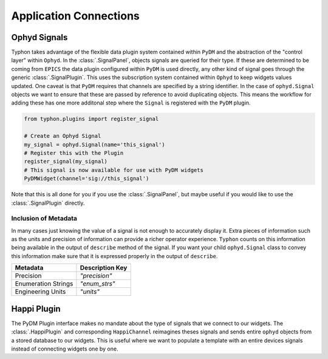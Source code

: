 =======================
Application Connections
=======================

Ophyd Signals
=============
Typhon takes advantage of the flexible data plugin system contained within
``PyDM`` and the abstraction of the "control layer" within ``Ophyd``. In the
:class:`.SignalPanel`, objects signals are queried for their type. If these are
determined to be coming from ``EPICS`` the data plugin configured within
``PyDM`` is used directly, any other kind of signal goes through the generic
:class:`.SignalPlugin`. This uses the subscription system contained within
``Ophyd`` to keep widgets values updated. One caveat is that ``PyDM`` requires
that channels are specified by a string identifier. In the case of
``ophyd.Signal`` objects we want to ensure that these are passed by reference
to avoid duplicating objects. This means the workflow for adding these has one
more additonal step where the ``Signal`` is registered with the ``PyDM``
plugin.

.. code:: python

   from typhon.plugins import register_signal

   # Create an Ophyd Signal
   my_signal = ophyd.Signal(name='this_signal')
   # Register this with the Plugin
   register_signal(my_signal)
   # This signal is now available for use with PyDM widgets
   PyDMWidget(channel='sig://this_signal')

Note that this is all done for you if you use the :class:`.SignalPanel`, but
maybe useful if you would like to use the :class:`.SignalPlugin` directly.

Inclusion of Metadata
---------------------
In many cases just knowing the value of a signal is not enough to accurately
display it. Extra pieces of information such as the units and precision of
information can provide a richer operator experience. ``Typhon`` counts on this
information being available in the output of ``describe`` method of the signal.
If you want your child ``ophyd.Signal`` class to convey this information make
sure that it is expressed properly in the output of ``describe``.

===================== ===============
Metadata              Description Key
===================== ===============
Precision             `"precision"`
Enumeration Strings   `"enum_strs"`
Engineering Units     `"units"`
===================== ===============


Happi Plugin
============

The PyDM Plugin interface makes no mandate about the type of signals
that we connect to our widgets. The :class:`.HappiPlugin` and corresponding
``HappiChannel`` reimagines theses signals and sends entire ``ophyd`` objects
from a stored database to our widgets. This is useful where we want to populate
a template with an entire devices signals instead of connecting widgets one by
one.

